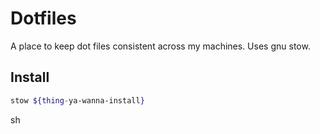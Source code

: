 * Dotfiles
A place to keep dot files consistent across my machines. Uses gnu stow.

** Install

#+begin_src bash
stow ${thing-ya-wanna-install}
#+end_srcsh
